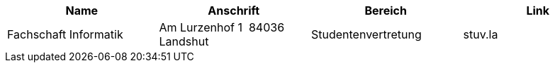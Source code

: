 
|===
| Name | Anschrift | Bereich | Link

| Fachschaft Informatik| Am Lurzenhof 1  84036 Landshut  | Studentenvertretung | stuv.la
|===